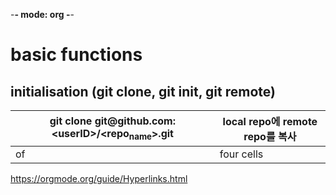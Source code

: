 -*- mode: org -*-
#+STARTUP: showall


* basic functions
**  initialisation (git clone, git init, git remote)
# #+CAPTION: test for insert picture
# #+NAME: fig:a-1
# [[./imgs/a.png]]
#+NAME: table.1
| git clone git@github.com:<userID>/<repo_name>.git | local repo에 remote repo를 복사  |
|---------------------------------------------------+----------------------------|
| of                                                | four cells                 |
[[https://orgmode.org/guide/Hyperlinks.html]]
